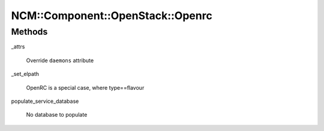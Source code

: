 
####################################
NCM\::Component\::OpenStack\::Openrc
####################################


Methods
=======



_attrs
 
 Override \ ``daemons``\  attribute
 


_set_elpath
 
 OpenRC is a special case, where type==flavour
 


populate_service_database
 
 No database to populate
 



